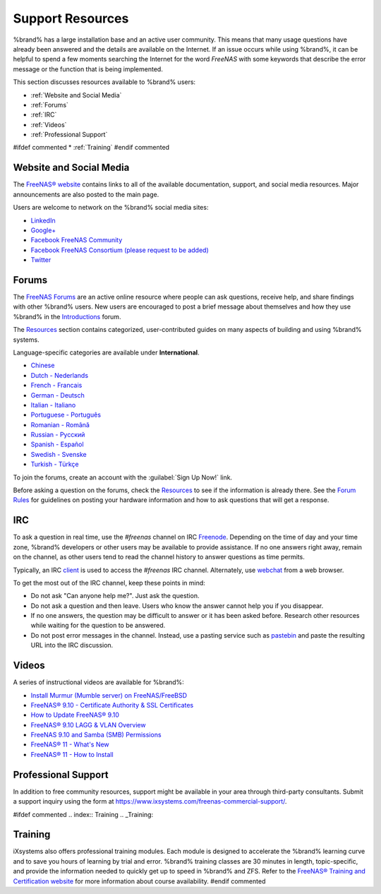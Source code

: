 .. _Support Resources:

Support Resources
=================

%brand% has a large installation base and an active user community.
This means that many usage questions have already been answered and
the details are available on the Internet. If an issue occurs while
using %brand%, it can be helpful to spend a few moments searching the
Internet for the word *FreeNAS* with some keywords that describe the
error message or the function that is being implemented.

This section discusses resources available to %brand% users:

* :ref:`Website and Social Media`

* :ref:`Forums`

* :ref:`IRC`

* :ref:`Videos`

* :ref:`Professional Support`

#ifdef commented
* :ref:`Training`
#endif commented


.. _Website and Social Media:

Website and Social Media
------------------------

The
`FreeNAS® website <http://www.freenas.org/>`__
contains links to all of the available documentation, support, and
social media resources. Major announcements are also posted to the
main page.

Users are welcome to network on the %brand% social media sites:

* `LinkedIn <https://www.linkedin.com/groups/3903140/profile>`__

* `Google+ <https://plus.google.com/110373675402281849911/posts>`__

* `Facebook FreeNAS Community
  <https://www.facebook.com/freenascommunity>`__

* `Facebook FreeNAS Consortium (please request to be added)
  <https://www.facebook.com/groups/1707686686200221>`__

* `Twitter <https://twitter.com/freenas>`__


.. index:: Forums
.. _Forums:

Forums
------

The
`FreeNAS Forums <https://forums.freenas.org/index.php>`__
are an active online resource where people can ask questions, receive
help, and share findings with other %brand% users. New users are
encouraged to post a brief message about themselves and how they use
%brand% in the `Introductions
<https://forums.freenas.org/index.php?forums/introductions.25/>`__
forum.

The
`Resources <https://forums.freenas.org/index.php?resources/>`__
section contains categorized, user-contributed guides on many aspects
of building and using %brand% systems.

Language-specific categories are available under **International**.

* `Chinese
  <https://forums.freenas.org/index.php?forums/chinese-%E4%B8%AD%E6%96%87.60/>`__

* `Dutch - Nederlands
  <https://forums.freenas.org/index.php?forums/dutch-nederlands.35/>`__

* `French - Francais
  <https://forums.freenas.org/index.php?forums/french-francais.29/>`__

* `German - Deutsch
  <https://forums.freenas.org/index.php?forums/german-deutsch.31/>`__

* `Italian - Italiano
  <https://forums.freenas.org/index.php?forums/italian-italiano.30/>`__

* `Portuguese - Português
  <https://forums.freenas.org/index.php?forums/portuguese-portugu%C3%AAs.44/>`__

* `Romanian - Română
  <https://forums.freenas.org/index.php?forums/romanian-rom%C3%A2n%C4%83.53/>`__

* `Russian - Русский
  <https://forums.freenas.org/index.php?forums/russian-%D0%A0%D1%83%D1%81%D1%81%D0%BA%D0%B8%D0%B9.38/>`__

* `Spanish - Español
  <https://forums.freenas.org/index.php?forums/spanish-espa%C3%B1ol.33/>`__

* `Swedish - Svenske
  <https://forums.freenas.org/index.php?forums/swedish-svenske.51/>`__

* `Turkish - Türkçe
  <https://forums.freenas.org/index.php?forums/turkish-t%C3%BCrk%C3%A7e.36/>`__

To join the forums, create an account with the
:guilabel:`Sign Up Now!` link.

Before asking a question on the forums, check the
`Resources <https://forums.freenas.org/index.php?resources/>`__
to see if the information is already there. See the
`Forum Rules
<https://forums.freenas.org/index.php?threads/updated-forum-rules-4-11-17.45124/>`__
for guidelines on posting your hardware information and how to ask
questions that will get a response.

.. index:: IRC
.. _IRC:

IRC
---

To ask a question in real time, use the *#freenas* channel on
IRC
`Freenode <http://freenode.net/>`__.
Depending on the time of day and your time zone, %brand% developers or
other users may be available to provide assistance. If no one answers
right away, remain on the channel, as other users tend to read the
channel history to answer questions as time permits.

Typically, an IRC `client
<https://en.wikipedia.org/wiki/Comparison_of_Internet_Relay_Chat_clients>`__
is used to access the *#freenas* IRC channel. Alternately, use
`webchat <http://webchat.freenode.net/?channels=freenas>`__
from a web browser.

To get the most out of the IRC channel, keep these points in mind:

* Do not ask "Can anyone help me?". Just ask the question.

* Do not ask a question and then leave. Users who know the answer
  cannot help you if you disappear.

* If no one answers, the question may be difficult to answer or it has
  been asked before. Research other resources while waiting for the
  question to be answered.

* Do not post error messages in the channel. Instead, use a pasting
  service such as `pastebin <https://pastebin.com/>`__ and paste the
  resulting URL into the IRC discussion.

.. _Videos:

Videos
------

A series of instructional videos are available for %brand%:

* `Install Murmur (Mumble server) on FreeNAS/FreeBSD
  <https://www.youtube.com/watch?v=aAeZRNfarJc>`__

* `FreeNAS® 9.10 - Certificate Authority & SSL Certificates
  <https://www.youtube.com/watch?v=OT1Le5VQIc0>`__

* `How to Update FreeNAS® 9.10
  <https://www.youtube.com/watch?v=2nvb90AhgL8>`__

* `FreeNAS® 9.10 LAGG & VLAN Overview
  <https://www.youtube.com/watch?v=wqSH_uQSArQ>`__

* `FreeNAS 9.10 and Samba (SMB) Permissions
  <https://www.youtube.com/watch?v=RxggaE935PM>`__

* `FreeNAS® 11 - What's New
  <https://www.youtube.com/watch?v=-uJ_7eG88zk>`__

* `FreeNAS® 11 - How to Install
  <https://www.youtube.com/watch?v=R3f-Sr6y-c4>`__

.. index:: Professional Support
.. _Professional Support:

Professional Support
--------------------

In addition to free community resources, support might be available in
your area through third-party consultants. Submit a support
inquiry using the form at
`<https://www.ixsystems.com/freenas-commercial-support/>`__.


#ifdef commented
.. index:: Training
.. _Training:

Training
--------

iXsystems also offers professional training modules. Each module is
designed to accelerate the %brand% learning curve and to save you
hours of learning by trial and error. %brand% training classes are
30 minutes in length, topic-specific, and provide the information
needed to quickly get up to speed in %brand% and ZFS. Refer to the
`FreeNAS® Training and Certification website
<https://www.ixsystems.com/ix-university/>`__ for more information
about course availability.
#endif commented

